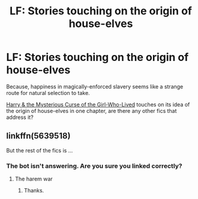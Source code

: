 #+TITLE: LF: Stories touching on the origin of house-elves

* LF: Stories touching on the origin of house-elves
:PROPERTIES:
:Author: Avaday_Daydream
:Score: 3
:DateUnix: 1494738305.0
:DateShort: 2017-May-14
:FlairText: Request
:END:
Because, happiness in magically-enforced slavery seems like a strange route for natural selection to take.

[[https://www.fanfiction.net/s/6343543/9/Harry-the-Mysterious-Curse-of-the-GirlWhoLived][Harry & the Mysterious Curse of the Girl-Who-Lived]] touches on its idea of the origin of house-elves in one chapter, are there any other fics that address it?


** linkffn(5639518)

But the rest of the fics is ...
:PROPERTIES:
:Author: ORoger
:Score: 1
:DateUnix: 1494773422.0
:DateShort: 2017-May-14
:END:

*** The bot isn't answering. Are you sure you linked correctly?
:PROPERTIES:
:Author: Lenrivk
:Score: 1
:DateUnix: 1494794172.0
:DateShort: 2017-May-15
:END:

**** The harem war
:PROPERTIES:
:Author: ORoger
:Score: 1
:DateUnix: 1494833538.0
:DateShort: 2017-May-15
:END:

***** Thanks.
:PROPERTIES:
:Author: Lenrivk
:Score: 1
:DateUnix: 1494861204.0
:DateShort: 2017-May-15
:END:
